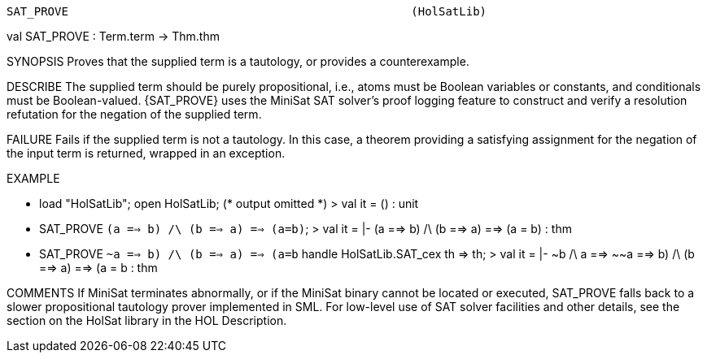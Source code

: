 ----------------------------------------------------------------------
SAT_PROVE                                                  (HolSatLib)
----------------------------------------------------------------------
val SAT_PROVE : Term.term -> Thm.thm

SYNOPSIS
Proves that the supplied term is a tautology, or provides a counterexample.

DESCRIBE
The supplied term should be purely propositional, i.e., atoms must be Boolean variables or constants, and conditionals must be Boolean-valued. {SAT_PROVE} uses the MiniSat SAT solver’s proof logging feature to construct and verify a resolution refutation for the negation of the supplied term.

FAILURE
Fails if the supplied term is not a tautology. In this case, a theorem providing a satisfying assignment for the negation of the input term is returned, wrapped in an exception.

EXAMPLE

- load "HolSatLib"; open HolSatLib;
(* output omitted *)
> val it = () : unit
- SAT_PROVE ``(a ==> b) /\ (b ==> a) ==> (a=b)``;
> val it = |- (a ==> b) /\ (b ==> a) ==> (a = b) : thm
- SAT_PROVE ``~((a ==> b) /\ (b ==> a) ==> (a=b))``
	handle HolSatLib.SAT_cex th => th;
> val it = |- ~b /\ a ==> ~~((a ==> b) /\ (b ==> a) ==> (a = b)) : thm


COMMENTS
If MiniSat terminates abnormally, or if the MiniSat binary cannot be located or executed, SAT_PROVE falls back to a slower propositional tautology prover implemented in SML. For low-level use of SAT solver facilities and other details, see the section on the HolSat library in the HOL Description.

----------------------------------------------------------------------

